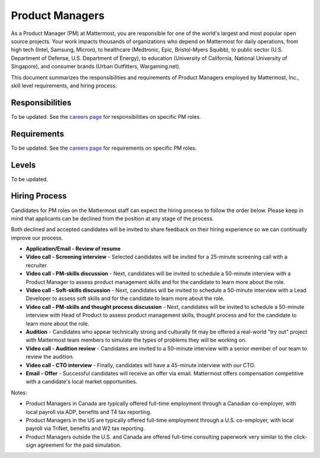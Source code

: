 ====================================
Product Managers
====================================

As a Product Manager (PM) at Mattermost, you are responsible for one of the world's largest and most popular open source projects. Your work impacts thousands of organizations who depend on Mattermost for daily operations, from high tech (Intel, Samsung, Micron), to healthcare (Medtronic, Epic, Bristol-Myers Squibb), to public sector (U.S. Department of Defense, U.S. Department of Energy), to education (University of California, National University of Singapore), and consumer brands (Urban Outfitters, Wargaming.net). 

This document summarizes the responsibilities and requirements of Product Managers employed by Mattermost, Inc., skill level requirements, and hiring process. 

Responsibilities
-------------------------

To be updated. See the `careers page <https://mattermost.com/careers/>`_ for responsibilities on specific PM roles.

Requirements
-------------------------

To be updated. See the `careers page <https://mattermost.com/careers/>`_ for requirements on specific PM roles.

Levels
-------------------------

To be updated.

Hiring Process
-------------------------

Candidates for PM roles on the Mattermost staff can expect the hiring process to follow the order below. Please keep in mind that applicants can be declined from the position at any stage of the process.

Both declined and accepted candidates will be invited to share feedback on their hiring experience so we can continually improve our process.

- **Application/Email - Review of resume**
- **Video call - Screening interview** - Selected candidates will be invited for a 25-minute screening call with a recruiter.
- **Video call - PM-skills discussion** - Next, candidates will be invited to schedule a 50-minute interview with a Product Manager to assess product management skills and for the candidate to learn more about the role.
- **Video call - Soft-skills discussion** - Next, candidates will be invited to schedule a 50-minute interview with a Lead Developer to assess soft skills and for the candidate to learn more about the role.
- **Video call - PM-skills and thought process discussion** - Next, candidates will be invited to schedule a 50-minute interview with Head of Product to assess product management skills, thought process and for the candidate to learn more about the role.
- **Audition** - Candidates who appear technically strong and culturally fit may be offered a real-world "try out" project with Mattermost team members to simulate the types of problems they will be working on.
- **Video call - Audition review** - Candidates are invited to a 50-minute interview with a senior member of our team to review the audition.
- **Video call - CTO interview** - Finally, candidates will have a 45-minute interview with our CTO.
- **Email - Offer** - Successful candidates will receive an offer via email. Mattermost offers compensation competitive with a candidate's local market opportunities.

Notes:

- Product Managers in Canada are typically offered full-time employment through a Canadian co-employer, with local payroll via ADP, benefits and T4 tax reporting.
- Product Managers in the US are typically offered full-time employment through a U.S. co-employer, with local payroll via TriNet, benefits and W2 tax reporting.
- Product Managers outside the U.S. and Canada are offered full-time consulting paperwork very similar to the click-sign agreement for the paid simulation.


